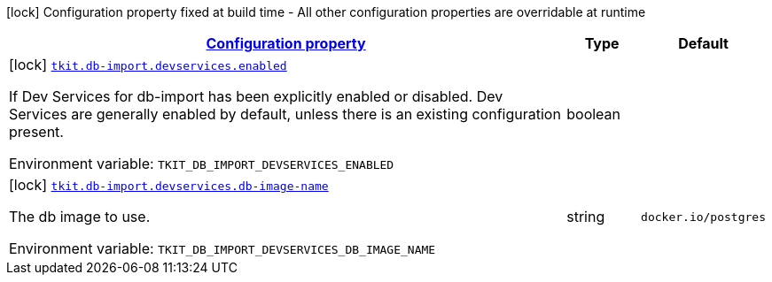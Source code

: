 
:summaryTableId: tkit-quarkus-test-db-import
[.configuration-legend]
icon:lock[title=Fixed at build time] Configuration property fixed at build time - All other configuration properties are overridable at runtime
[.configuration-reference.searchable, cols="80,.^10,.^10"]
|===

h|[[tkit-quarkus-test-db-import_configuration]]link:#tkit-quarkus-test-db-import_configuration[Configuration property]

h|Type
h|Default

a|icon:lock[title=Fixed at build time] [[tkit-quarkus-test-db-import_tkit-db-import-devservices-enabled]]`link:#tkit-quarkus-test-db-import_tkit-db-import-devservices-enabled[tkit.db-import.devservices.enabled]`


[.description]
--
If Dev Services for db-import has been explicitly enabled or disabled. Dev Services are generally enabled by default, unless there is an existing configuration present.

ifdef::add-copy-button-to-env-var[]
Environment variable: env_var_with_copy_button:+++TKIT_DB_IMPORT_DEVSERVICES_ENABLED+++[]
endif::add-copy-button-to-env-var[]
ifndef::add-copy-button-to-env-var[]
Environment variable: `+++TKIT_DB_IMPORT_DEVSERVICES_ENABLED+++`
endif::add-copy-button-to-env-var[]
--|boolean 
|


a|icon:lock[title=Fixed at build time] [[tkit-quarkus-test-db-import_tkit-db-import-devservices-db-image-name]]`link:#tkit-quarkus-test-db-import_tkit-db-import-devservices-db-image-name[tkit.db-import.devservices.db-image-name]`


[.description]
--
The db image to use.

ifdef::add-copy-button-to-env-var[]
Environment variable: env_var_with_copy_button:+++TKIT_DB_IMPORT_DEVSERVICES_DB_IMAGE_NAME+++[]
endif::add-copy-button-to-env-var[]
ifndef::add-copy-button-to-env-var[]
Environment variable: `+++TKIT_DB_IMPORT_DEVSERVICES_DB_IMAGE_NAME+++`
endif::add-copy-button-to-env-var[]
--|string 
|`docker.io/postgres`

|===